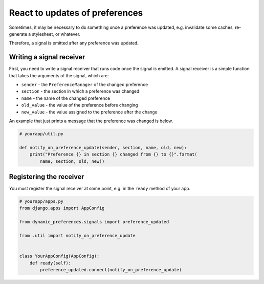 React to updates of preferences
===============================

Sometimes, it may be necessary to do something once a preference was
updated, e.g. invalidate some caches, re-generate a stylesheet, or
whatever.

Therefore, a signal is emitted after any preference was updated.


Writing a signal receiver
-------------------------

First, you need to write a signal receiver that runs code once the signal is
emitted. A signal receiver is a simple function that takes the arguments
of the signal, which are:

* ``sender`` - the ``PreferenceManager`` of the changed preference
* ``section`` - the section in which a preference was changed
* ``name`` - the name of the changed preference
* ``old_value`` - the value of the preference before changing
* ``new_value`` - the value assigned to the preference after the change

An example that just prints a message that the preference was changed is
below.

.. code-block:: python

    # yourapp/util.py

    def notify_on_preference_update(sender, section, name, old, new):
        print("Preference {} in section {} changed from {} to {}".format(
            name, section, old, new))


Registering the receiver
------------------------

You must register the signal receiver at some point, e.g. in the ``ready``
method of your app.

.. code-block:: python

    # yourapp/apps.py
    from django.apps import AppConfig

    from dynamic_preferences.signals import preference_updated

    from .util import notify_on_preference_update


    class YourAppConfig(AppConfig):
        def ready(self):
            preference_updated.connect(notify_on_preference_update)
